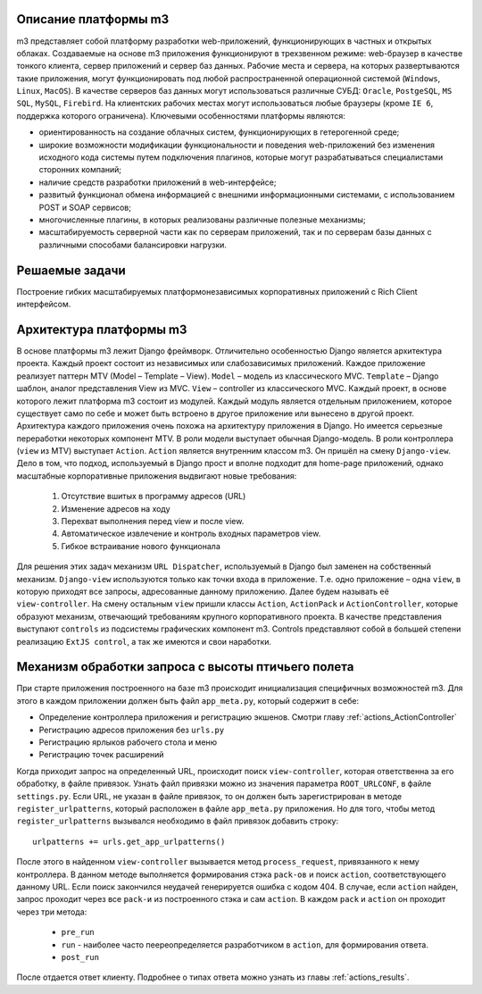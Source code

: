 .. _m3_work_concept::

Описание платформы m3
================================

m3 представляет собой платформу разработки web-приложений, функционирующих в частных и открытых облаках.
Создаваемые на основе m3 приложения функционируют в трехзвенном режиме: web-браузер в качестве тонкого клиента, сервер приложений и сервер баз данных. Рабочие места и сервера, на которых развертываются такие приложения, могут функционировать под любой распространенной операционной системой (``Windows``, ``Linux``, ``MacOS``). В качестве серверов баз данных могут использоваться различные СУБД: ``Oracle``, ``PostgeSQL``, ``MS SQL``, ``MySQL``, ``Firebird``. На клиентских рабочих местах могут использоваться любые браузеры (кроме ``IE 6``, поддержка которого ограничена).
Ключевыми особенностями платформы являются:

•	ориентированность на создание облачных систем, функционирующих в гетерогенной среде;
•	широкие возможности модификации функциональности и поведения web-приложений без изменения исходного кода системы путем подключения плагинов, которые могут разрабатываться специалистами сторонних компаний;
•	наличие средств разработки приложений в web-интерфейсе;
•	развитый функционал обмена информацией с внешними информационными системами, с использованием POST и SOAP сервисов;
•	многочисленные плагины, в которых реализованы различные полезные механизмы;
•	масштабируемость серверной части как по серверам приложений, так и по серверам базы данных с различными способами балансировки нагрузки.

Решаемые задачи
================

Построение гибких масштабируемых платформонезависимых корпоративных приложений с Rich Client интерфейсом.


Архитектура платформы m3
========================

В основе платформы m3 лежит Django фреймворк. Отличительно особенностью Django является архитектура проекта. Каждый проект состоит из независимых или слабозависимых приложений.
Каждое приложение реализует паттерн MTV (Model – Template – View).
``Model`` – модель из классического MVC.
``Template`` – Django шаблон, аналог представления View из MVC.
``View`` – controller из классического MVC.
Каждый проект, в основе которого лежит платформа m3 состоит из модулей. Каждый модуль является отдельным приложением, которое существует само по себе и может быть встроено в другое приложение или вынесено в другой проект.
Архитектура каждого приложения очень похожа на архитектуру приложения в Django. Но имеется серьезные переработки некоторых компонент MTV.
В роли модели выступает обычная Django-модель.
В роли контроллера (``view`` из MTV) выступает ``Action``. ``Action`` является внутренним классом m3. Он пришёл на смену ``Django-view``. Дело в том, что подход, используемый в Django прост и вполне подходит для home-page приложений, однако масштабные корпоративные приложения выдвигают новые требования:

    1.	Отсутствие вшитых в программу адресов (URL)
    2.	Изменение адресов на ходу
    3.	Перехват выполнения перед view и после view.
    4.	Автоматическое извлечение и контроль входных параметров view.
    5.	Гибкое встраивание нового функционала
Для решения этих задач механизм ``URL Dispatcher``, используемый в Django был заменен на собственный механизм. ``Django-view`` используются только как точки входа в приложение. Т.е. одно приложение – одна ``view``, в которую приходят все запросы, адресованные данному приложению. Далее будем называть её ``view-controller``. На смену остальным ``view`` пришли классы ``Action``, ``ActionPack`` и ``ActionController``, которые образуют механизм, отвечающий требованиям крупного корпоративного проекта.
В  качестве представления выступают ``controls`` из подсистемы графических компонент m3. Controls представляют собой в большей степени реализацию ``ExtJS control``, а так же имеются и свои наработки.


Механизм обработки запроса с высоты птичьего полета
====================================================

При старте приложения построенного на базе m3 происходит инициализация специфичных возможностей m3. Для этого в каждом приложении должен быть
файл ``app_meta.py``, который содержит в себе:

* Определение контроллера приложения и регистрацию экшенов. Смотри главу :ref:`actions_ActionController`
* Регистрацию адресов приложения без ``urls.py``
* Регистрацию ярлыков рабочего стола и меню
* Регистрацию точек расширений

Когда приходит запрос на определенный URL, происходит поиск ``view-controller``, которая ответственна за его обработку, в файле привязок.
Узнать файл привязки можно из значения параметра ``ROOT_URLCONF``, в файле ``settings.py``.
Если URL, не указан в файле привязок, то он должен быть зарегистрирован в методе ``register_urlpatterns``, который расположен в файле ``app_meta.py`` приложения. Но для того, чтобы
метод ``register_urlpatterns`` вызывался необходимо в файл привязок добавить строку: ::
    urlpatterns += urls.get_app_urlpatterns()
После этого в найденном ``view-controller`` вызывается метод ``process_request``, привязанного к нему контроллера.
В данном методе выполняется формирования стэка ``pack-ов`` и поиск ``action``, соответствующего данному URL. Если поиск закончился неудачей генерируется ошибка с кодом 404.
В случае, если ``action`` найден, запрос проходит через все ``pack-и`` из построенного стэка и сам ``action``. В каждом ``pack`` и ``action`` он проходит через
три метода:

    * ``pre_run``
    * ``run`` - наиболее часто пеереопределяется разработчиком в ``action``, для формирования ответа.
    * ``post_run``

После отдается ответ клиенту. Подробнее о типах ответа можно узнать из главы :ref:`actions_results`.


